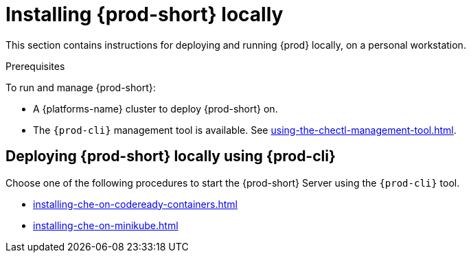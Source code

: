:_content-type: PROCEDURE
:navtitle: Installing {prod-short} locally
:description: Installing {prod-short} locally
:keywords: overview, running-che-locally, installing-che-locally
:page-aliases: installation-guide:running-che-locally, installation-guide:installing-che-in-tls-mode-with-self-signed-certificates, overview:running-che-locally, installation-guide:installing-che-locally

[id="installing-{prod-id-short}-locally_{context}"]
= Installing {prod-short} locally

This section contains instructions for deploying and running {prod} locally, on a personal workstation.

.Prerequisites

To run and manage {prod-short}:

* A {platforms-name} cluster to deploy {prod-short} on.
* The `{prod-cli}` management tool is available. See xref:using-the-chectl-management-tool.adoc[].

.How to deploy {prod-short} on Minikube in 3 minutes using {prod-cli}
++++
<script id="asciicast-216201" src="https://asciinema.org/a/216201.js" async></script>
++++

== Deploying {prod-short} locally using {prod-cli}

Choose one of the following procedures to start the {prod-short} Server using the `{prod-cli}` tool.

* xref:installing-che-on-codeready-containers.adoc[]
* xref:installing-che-on-minikube.adoc[]

